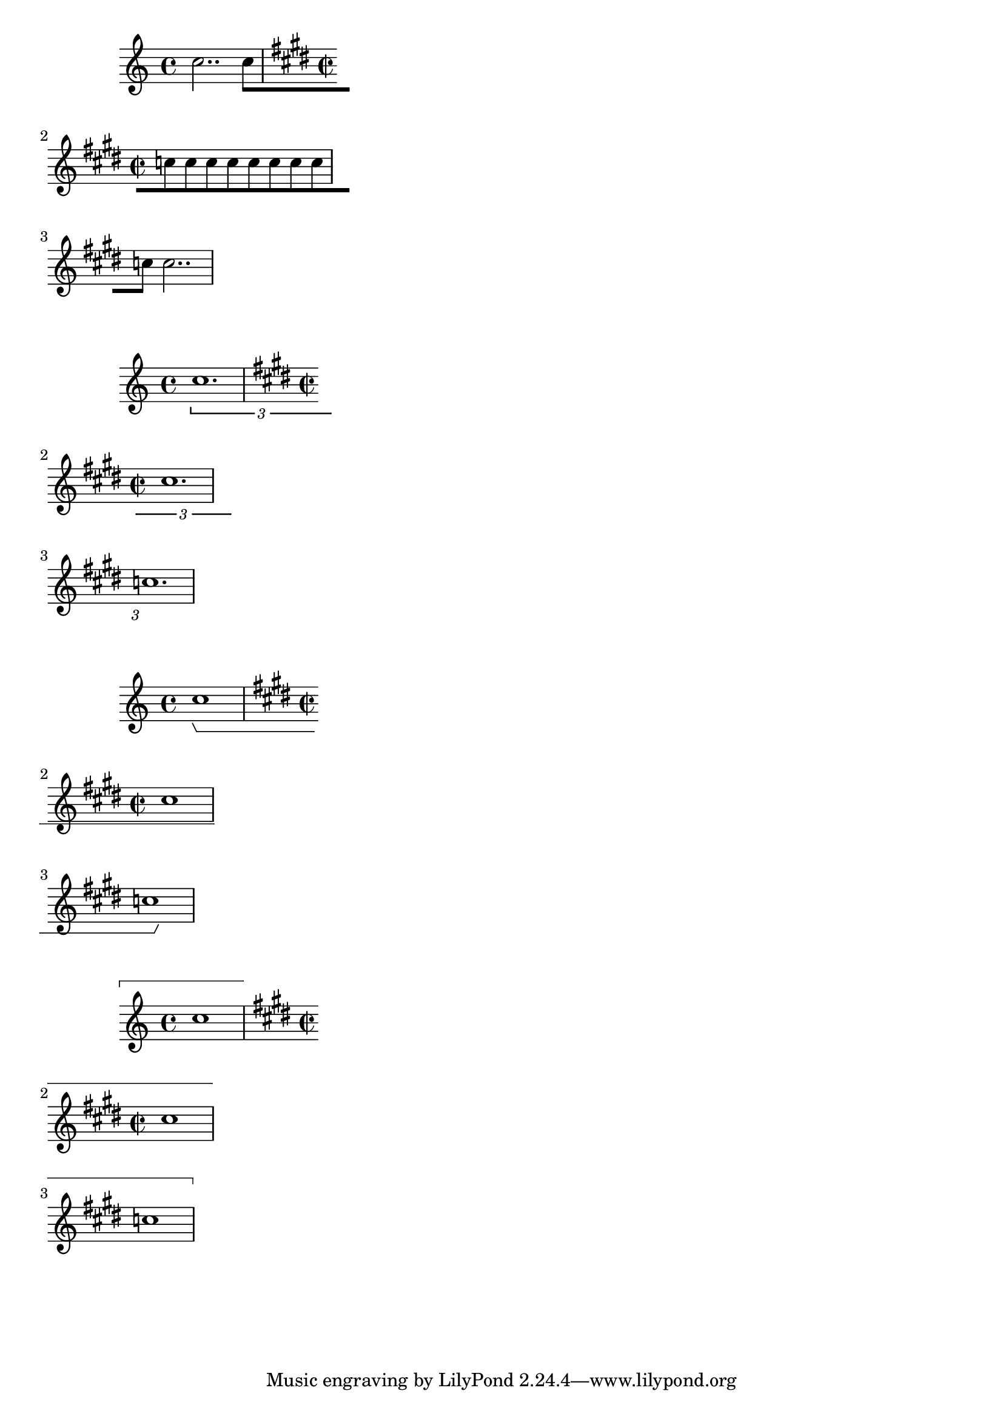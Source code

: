 \version "2.19.21"

\header {
  texidoc = "The @code{break-overshoot} property sets the amount that
a broken spanner `sticks out' of its bounds.

For broken beams and broken tuplet brackets, the bounds are given by the
prefatory matter on the left and/or the rightmost column on the right.  For
broken horizontal brackets, the bounds are the leftmost and/or rightmost
columns; for measure spanners, the left and/or right edge of the staff."
}

{
  \override Beam.break-overshoot = #'(1.0 . 2.0)
  \override Beam.breakable = ##t
  c''2.. c''8[ \time 2/2 \key e\major \break
  \repeat unfold 8 c''8 \break
  c''8] c''2..
}

{
  \override TupletBracket.break-overshoot = #'(1.0 . 2.0)
  \tuplet 3/2 { c''1. \time 2/2 \key e\major \break
  cis''1. \break
  c''1. }
}

{
  \override HorizontalBracket.break-overshoot = #'(1.0 . 2.0)
  c''1\startGroup \time 2/2 \key e\major \break
  cis''1 \break
  c''1
}

{
  \override Staff.MeasureSpanner.break-overshoot = #'(1.0 . 2.0)
  \startMeasureSpanner c''1 \time 2/2 \key e\major \break
  cis''1 \break
  c''1 \stopMeasureSpanner
}

\layout {
  ragged-right = ##t

  \context {
    \Staff
    \consists "Measure_spanner_engraver"
  }
  \context {
    \Voice
    \consists "Horizontal_bracket_engraver"
  }
}
